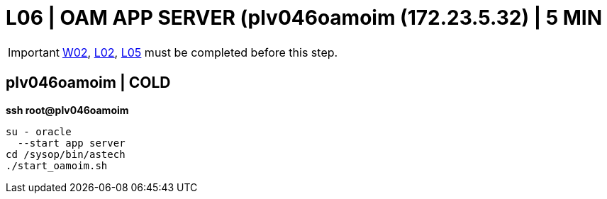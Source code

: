= L06 | OAM APP SERVER (plv046oamoim (172.23.5.32) | 5 MIN

===================
IMPORTANT: xref:chapter4/tier0/windows/W02.adoc[W02], xref:chapter4/tier0/linux/L02.adoc[L02], xref:chapter4/tier0/linux/L05.adoc[L05] must be completed before this step.
===================

== plv046oamoim | COLD
*ssh root@plv046oamoim*
----
su - oracle
  --start app server
cd /sysop/bin/astech
./start_oamoim.sh
----
